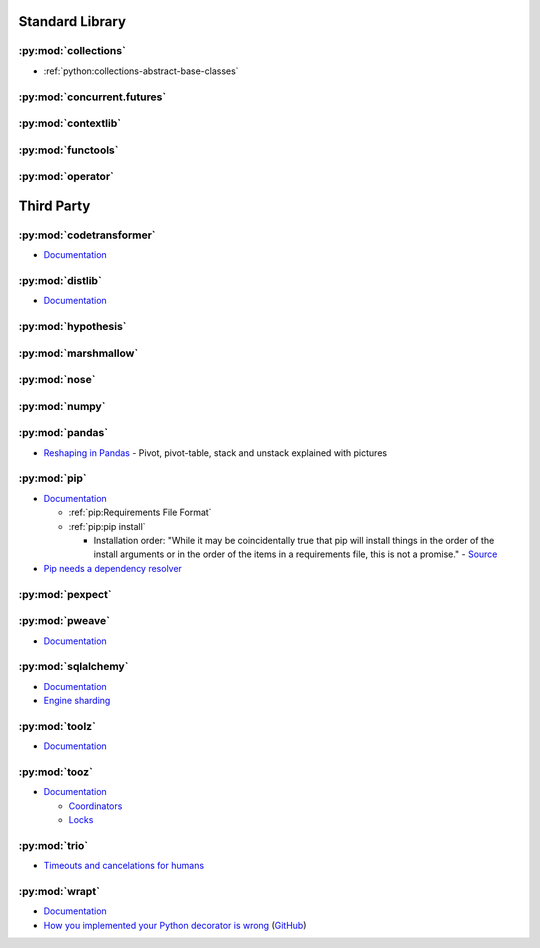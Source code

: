.. _python_lib:

Standard Library
================

:py:mod:`collections`
---------------------

- :ref:`python:collections-abstract-base-classes`


:py:mod:`concurrent.futures`
----------------------------

.. autosummary::

    ~concurrent.futures.ThreadPoolExecutor
    ~concurrent.futures.ProcessPoolExecutor


:py:mod:`contextlib`
--------------------

.. autosummary::

    ~contextlib.ContextDecorator
    ~contextlib.contextmanager
    ~contextlib.closing


:py:mod:`functools`
-------------------

.. autosummary::

    ~functools.total_ordering


:py:mod:`operator`
------------------

.. autosummary::

    ~operator.attrgetter
    ~operator.itemgetter
    ~operator.methodcaller



Third Party
===========

:py:mod:`codetransformer`
-------------------------

- `Documentation <http://codetransformer.readthedocs.io/en/stable/>`_


:py:mod:`distlib`
-----------------

- `Documentation <http://distlib.readthedocs.io/en/latest/>`_


:py:mod:`hypothesis`
--------------------


:py:mod:`marshmallow`
---------------------


:py:mod:`nose`
--------------


:py:mod:`numpy`
---------------


:py:mod:`pandas`
----------------

- `Reshaping in Pandas <http://nikgrozev.com/2015/07/01/reshaping-in-pandas-pivot-pivot-table-stack-and-unstack-explained-with-pictures/>`_ -
  Pivot, pivot-table, stack and unstack explained with pictures



:py:mod:`pip`
-------------

- `Documentation <https://pip.readthedocs.io/en/stable/>`_

  - :ref:`pip:Requirements File Format`
  - :ref:`pip:pip install`

    - Installation order:
      "While it may be coincidentally true that pip will install things in the order of the install arguments or in the order of the items in a requirements file, this is not a promise." -
      `Source <https://pip.readthedocs.io/en/stable/reference/pip_install/#installation-order>`_

- `Pip needs a dependency resolver <https://github.com/pypa/pip/issues/988>`_


:py:mod:`pexpect`
-----------------


:py:mod:`pweave`
-----------------

- `Documentation <http://mpastell.com/pweave/>`_


:py:mod:`sqlalchemy`
--------------------

- `Documentation <https://docs.sqlalchemy.org/en/latest/>`_
- `Engine sharding <http://docs.sqlalchemy.org/en/latest/core/connections.html#sqlalchemy.engine.Engine.execution_options>`_

:py:mod:`toolz`
---------------

- `Documentation <http://toolz.readthedocs.io/en/latest/index.html>`_

.. autosummary::

    toolz.itertoolz.get
    toolz.itertoolz.groupby
    toolz.itertoolz.join
    toolz.itertoolz.mapcat
    toolz.itertoolz.pluck
    toolz.functoolz.complement
    toolz.dicttoolz.keyfilter
    toolz.dicttoolz.keymap
    toolz.dicttoolz.valfilter
    toolz.dicttoolz.valmap


:py:mod:`tooz`
--------------

- `Documentation <https://docs.openstack.org/tooz/latest/>`_

  - `Coordinators <https://docs.openstack.org/tooz/latest/user/tutorial/coordinator.html>`_
  - `Locks <https://docs.openstack.org/tooz/latest/user/tutorial/lock.html>`_

.. autosummary::

    tooz.coordination.CoordinationDriver
    tooz.drivers.file.FileDriver
    tooz.drivers.ipc.IPCDriver
    tooz.drivers.redis.RedisDriver
    tooz.drivers.consul.ConsulDriver


:py:mod:`trio`
--------------

- `Timeouts and cancelations for humans <https://vorpus.org/blog/timeouts-and-cancellation-for-humans/>`_


:py:mod:`wrapt`
---------------

- `Documentation <https://wrapt.readthedocs.io/en/latest/>`_
- `How you implemented your Python decorator is wrong <http://blog.dscpl.com.au/2014/01/how-you-implemented-your-python.html>`_
  (`GitHub <https://github.com/openstack/deb-python-wrapt/tree/master/blog>`_)
